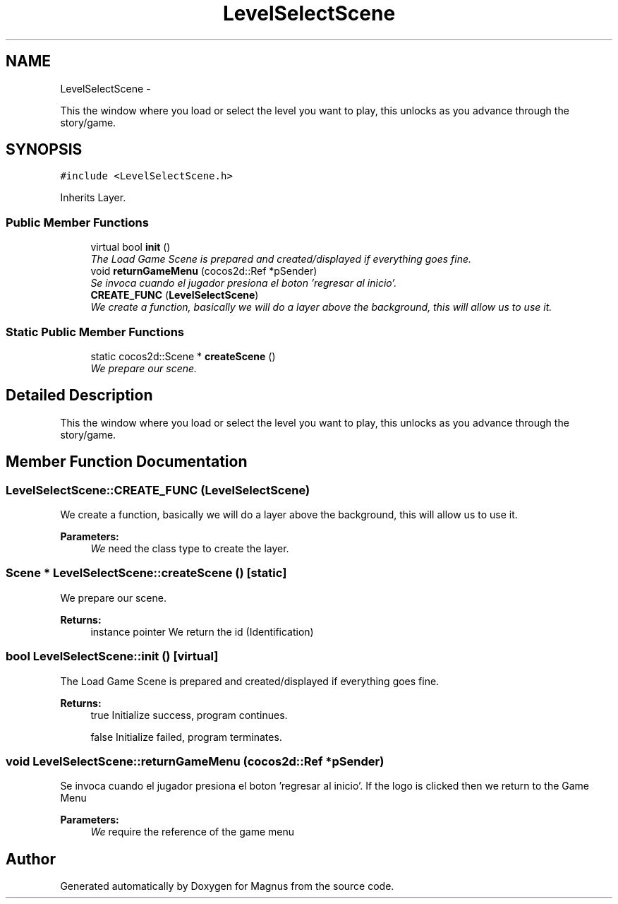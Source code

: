 .TH "LevelSelectScene" 3 "Sat May 3 2014" "Version 0.1" "Magnus" \" -*- nroff -*-
.ad l
.nh
.SH NAME
LevelSelectScene \- 
.PP
This the window where you load or select the level you want to play, this unlocks as you advance through the story/game\&.  

.SH SYNOPSIS
.br
.PP
.PP
\fC#include <LevelSelectScene\&.h>\fP
.PP
Inherits Layer\&.
.SS "Public Member Functions"

.in +1c
.ti -1c
.RI "virtual bool \fBinit\fP ()"
.br
.RI "\fIThe Load Game Scene is prepared and created/displayed if everything goes fine\&. \fP"
.ti -1c
.RI "void \fBreturnGameMenu\fP (cocos2d::Ref *pSender)"
.br
.RI "\fISe invoca cuando el jugador presiona el boton 'regresar al inicio'\&. \fP"
.ti -1c
.RI "\fBCREATE_FUNC\fP (\fBLevelSelectScene\fP)"
.br
.RI "\fIWe create a function, basically we will do a layer above the background, this will allow us to use it\&. \fP"
.in -1c
.SS "Static Public Member Functions"

.in +1c
.ti -1c
.RI "static cocos2d::Scene * \fBcreateScene\fP ()"
.br
.RI "\fIWe prepare our scene\&. \fP"
.in -1c
.SH "Detailed Description"
.PP 
This the window where you load or select the level you want to play, this unlocks as you advance through the story/game\&. 
.SH "Member Function Documentation"
.PP 
.SS "LevelSelectScene::CREATE_FUNC (\fBLevelSelectScene\fP)"

.PP
We create a function, basically we will do a layer above the background, this will allow us to use it\&. 
.PP
\fBParameters:\fP
.RS 4
\fIWe\fP need the class type to create the layer\&. 
.RE
.PP

.SS "Scene * LevelSelectScene::createScene ()\fC [static]\fP"

.PP
We prepare our scene\&. 
.PP
\fBReturns:\fP
.RS 4
instance pointer We return the id (Identification) 
.RE
.PP

.SS "bool LevelSelectScene::init ()\fC [virtual]\fP"

.PP
The Load Game Scene is prepared and created/displayed if everything goes fine\&. 
.PP
\fBReturns:\fP
.RS 4
true Initialize success, program continues\&. 
.PP
false Initialize failed, program terminates\&. 
.RE
.PP

.SS "void LevelSelectScene::returnGameMenu (cocos2d::Ref *pSender)"

.PP
Se invoca cuando el jugador presiona el boton 'regresar al inicio'\&. If the logo is clicked then we return to the Game Menu 
.PP
\fBParameters:\fP
.RS 4
\fIWe\fP require the reference of the game menu 
.RE
.PP


.SH "Author"
.PP 
Generated automatically by Doxygen for Magnus from the source code\&.
